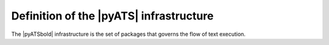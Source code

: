 Definition of the |pyATS| infrastructure
========================================

The |pyATSbold| infrastructure is the set of packages that governs the flow of text execution.